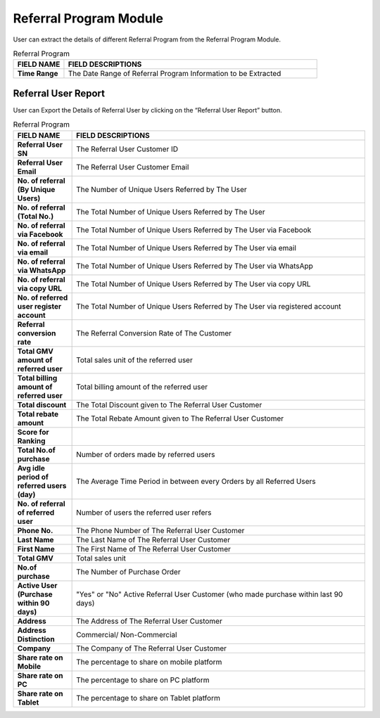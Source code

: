 ************
Referral Program Module
************
User can extract the details of different Referral Program from the Referral Program Module.

|ref|

.. list-table:: Referral Program
    :widths: 10 50
    :header-rows: 1
    :stub-columns: 1

    * - FIELD NAME
      - FIELD DESCRIPTIONS
    * - Time Range
      - The Date Range of Referral Program Information to be Extracted
      
Referral User Report
==================
User can Export the Details of Referral User by clicking on the “Referral User Report” button.

|ref_report|

.. list-table:: Referral Program
    :widths: 10 50
    :header-rows: 1
    :stub-columns: 1

    * - FIELD NAME
      - FIELD DESCRIPTIONS
    * - Referral User SN
      - The Referral User Customer ID
    * - Referral User Email
      - The Referral User Customer Email
    * - No. of referral (By Unique Users)
      - The Number of Unique Users Referred by The User
    * - No. of referral (Total No.)
      - The Total Number of Unique Users Referred by The User
    * - No. of referral via Facebook
      - The Total Number of Unique Users Referred by The User via Facebook
    * - No. of referral via email
      - The Total Number of Unique Users Referred by The User via email
    * - No. of referral via WhatsApp
      - The Total Number of Unique Users Referred by The User via WhatsApp
    * - No. of referral via copy URL
      - The Total Number of Unique Users Referred by The User via copy URL
    * - No. of referred user register account
      - The Total Number of Unique Users Referred by The User via registered account
    * - Referral conversion rate
      - The Referral Conversion Rate of The Customer
    * - Total GMV amount of referred user
      - Total sales unit of the referred user
    * - Total billing amount of referred user
      - Total billing amount of the referred user
    * - Total discount
      - The Total Discount given to The Referral User Customer
    * - Total rebate amount
      - The Total Rebate Amount given to The Referral User Customer
    * - Score for Ranking
      - 
    * - Total No.of purchase
      - Number of orders made by referred users
    * - Avg idle period of referred users (day)
      - The Average Time Period in between every Orders by all Referred Users
    * - No. of referral of referred user
      - Number of users the referred user refers
    * - Phone No.
      - The Phone Number of The Referral User Customer
    * - Last Name
      - The Last Name of The Referral User Customer
    * - First Name
      - The First Name of The Referral User Customer
    * - Total GMV
      - Total sales unit
    * - No.of purchase
      - The Number of Purchase Order 
    * - Active User (Purchase within 90 days)
      - "Yes" or "No" Active Referral User Customer (who made purchase within last 90 days)
    * - Address
      - The Address of The Referral User Customer
    * - Address Distinction
      - Commercial/ Non-Commercial
    * - Company
      - The Company of The Referral User Customer
    * - Share rate on Mobile
      - The percentage to share on mobile platform
    * - Share rate on PC
      - The percentage to share on PC platform
    * - Share rate on Tablet
      - The percentage to share on Tablet platform


.. |ref| image:: ref.JPG
.. |ref_report| image:: ref_report.JPG
